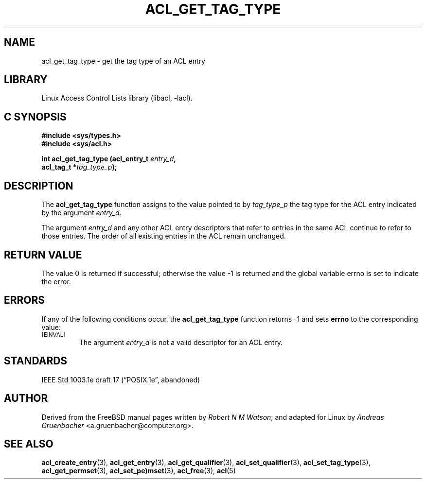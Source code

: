 .\" Access Control Lists manual pages
.\"
.\" (C) 2002 Andreas Gruenbacher, <a.gruenbacher@computer.org>
.\"
.\" THIS SOFTWARE IS PROVIDED BY THE AUTHOR AND CONTRIBUTORS ``AS IS'' AND
.\" ANY EXPRESS OR IMPLIED WARRANTIES, INCLUDING, BUT NOT LIMITED TO, THE
.\" IMPLIED WARRANTIES OF MERCHANTABILITY AND FITNESS FOR A PARTICULAR PURPOSE
.\" ARE DISCLAIMED.  IN NO EVENT SHALL THE AUTHOR OR CONTRIBUTORS BE LIABLE
.\" FOR ANY DIRECT, INDIRECT, INCIDENTAL, SPECIAL, EXEMPLARY, OR CONSEQUENTIAL
.\" DAMAGES (INCLUDING, BUT NOT LIMITED TO, PROCUREMENT OF SUBSTITUTE GOODS
.\" OR SERVICES; LOSS OF USE, DATA, OR PROFITS; OR BUSINESS INTERRUPTION)
.\" HOWEVER CAUSED AND ON ANY THEORY OF LIABILITY, WHETHER IN CONTRACT, STRICT
.\" LIABILITY, OR TORT (INCLUDING NEGLIGENCE OR OTHERWISE) ARISING IN ANY WAY
.\" OUT OF THE USE OF THIS SOFTWARE, EVEN IF ADVISED OF THE POSSIBILITY OF
.\" SUCH DAMAGE.
.\"
.TH ACL_GET_TAG_TYPE 3 "Linux ACL Library" "March 2002" "Access Control Lists"
.SH NAME
acl_get_tag_type \- get the tag type of an ACL entry
.SH LIBRARY
Linux Access Control Lists library (libacl, \-lacl).
.SH C SYNOPSIS
.sp
.nf
.B #include <sys/types.h>
.B #include <sys/acl.h>
.sp
.B "int acl_get_tag_type (acl_entry_t \f2entry_d\f3, "
.B "                      acl_tag_t *\f2tag_type_p\f3);"
.Op
.SH DESCRIPTION
The
.B acl_get_tag_type
function assigns to the value pointed to by
.I tag_type_p
the tag type for the ACL entry indicated by the argument
.IR entry_d .
.PP
The argument
.I entry_d
and any other ACL entry descriptors that refer to entries in the same
ACL continue to refer to those entries. The order of all existing
entries in the ACL remain unchanged.
.SH RETURN VALUE
The value 0 is returned if successful; otherwise the value -1 is
returned and the global variable errno is set to indicate the error.
.SH ERRORS
If any of the following conditions occur, the
.B acl_get_tag_type
function returns -1 and sets
.B errno
to the corresponding value:
.TP
.SM
\%[EINVAL]
The argument
.I entry_d
is not a valid descriptor for an ACL entry.
.SH STANDARDS
IEEE Std 1003.1e draft 17 (\(lqPOSIX.1e\(rq, abandoned)
.SH AUTHOR
Derived from the FreeBSD manual pages written by
.IR "Robert N M Watson" ;
and adapted for Linux by
.I "Andreas Gruenbacher"
<a.gruenbacher@computer.org>.
.SH SEE ALSO
.BR acl_create_entry (3),
.BR acl_get_entry (3),
.BR acl_get_qualifier (3),
.BR acl_set_qualifier (3),
.BR acl_set_tag_type (3),
.BR acl_get_permset (3),
.BR acl_set_pe)mset (3),
.BR acl_free (3),
.BR acl (5)

